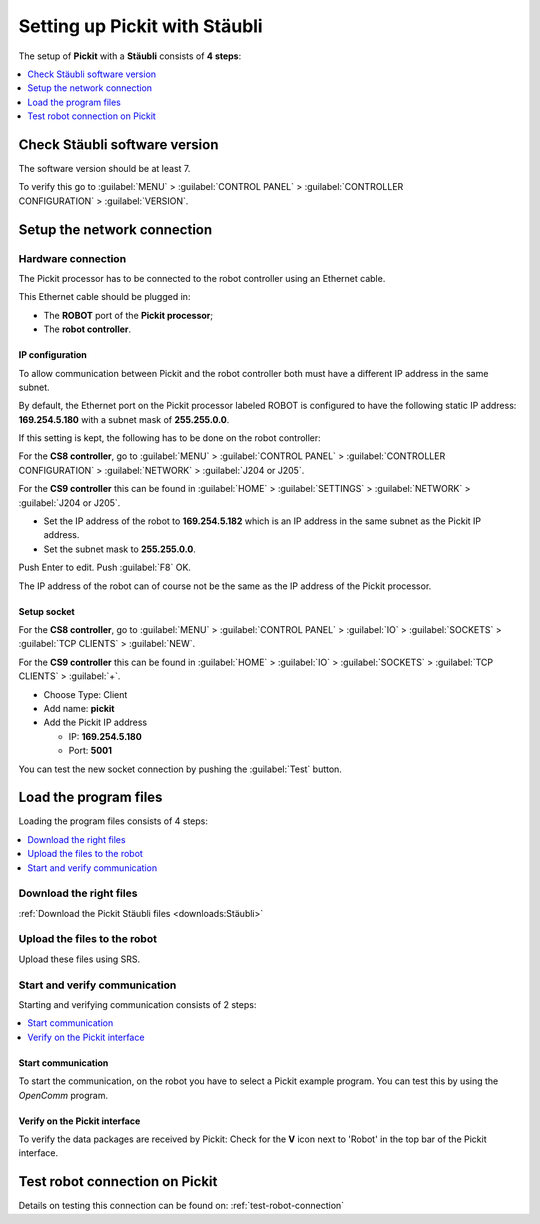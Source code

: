 .. _staubli:

Setting up Pickit with Stäubli
===============================

The setup of **Pickit** with a **Stäubli** consists of **4 steps**:

.. contents::
    :backlinks: top
    :local:
    :depth: 1

Check Stäubli software version
------------------------------

The software version should be at least 7.

To verify this go to :guilabel:`MENU` > :guilabel:`CONTROL PANEL` > :guilabel:`CONTROLLER CONFIGURATION` > :guilabel:`VERSION`.

.. image:: /assets/images/robot-integrations/staubli/staubli-step-1.png

.. image:: /assets/images/robot-integrations/staubli/staubli-step-2.png

Setup the network connection
----------------------------

Hardware connection
~~~~~~~~~~~~~~~~~~~

The Pickit processor has to be connected to the robot controller using an Ethernet cable. 

This Ethernet cable should be plugged in:

- The **ROBOT** port of the **Pickit processor**; 
- The **robot controller**.

IP configuration
^^^^^^^^^^^^^^^^

To allow communication between Pickit and the robot controller both must have a different IP address in the same subnet.

By default, the Ethernet port on the Pickit processor labeled ROBOT is configured to have the following static IP address: **169.254.5.180** with a subnet mask of **255.255.0.0**.

If this setting is kept, the following has to be done on the robot controller:

For the **CS8 controller**, go to :guilabel:`MENU` > :guilabel:`CONTROL PANEL` > :guilabel:`CONTROLLER CONFIGURATION` > :guilabel:`NETWORK` > :guilabel:`J204 or J205`.

For the **CS9 controller** this can be found in :guilabel:`HOME` > :guilabel:`SETTINGS` > :guilabel:`NETWORK` > :guilabel:`J204 or J205`.

- Set the IP address of the robot to **169.254.5.182** which is an IP address in the same subnet as the Pickit IP address.
- Set the subnet mask to **255.255.0.0**.

Push Enter to edit. Push :guilabel:`F8` OK.

The IP address of the robot can of course not be the same as the IP address of the Pickit processor.

.. image:: /assets/images/robot-integrations/staubli/staubli-step-3.png

Setup socket
^^^^^^^^^^^^

For the **CS8 controller**, go to :guilabel:`MENU` > :guilabel:`CONTROL PANEL` > :guilabel:`IO` > :guilabel:`SOCKETS` > :guilabel:`TCP CLIENTS` > :guilabel:`NEW`.

For the **CS9 controller** this can be found in :guilabel:`HOME` > :guilabel:`IO` > :guilabel:`SOCKETS` > :guilabel:`TCP CLIENTS` > :guilabel:`+`.

- Choose Type: Client
- Add name: **pickit**
- Add the Pickit IP address

  - IP: **169.254.5.180**
  - Port: **5001**

.. image:: /assets/images/robot-integrations/staubli/staubli-step-4.png

.. image:: /assets/images/robot-integrations/staubli/staubli-step-5.png

You can test the new socket connection by pushing the :guilabel:`Test` button.

Load the program files
----------------------

Loading the program files consists of 4 steps:

.. contents::
    :backlinks: top
    :local:
    :depth: 1

Download the right files
~~~~~~~~~~~~~~~~~~~~~~~~

:ref:`Download the Pickit Stäubli files <downloads:Stäubli>`

Upload the files to the robot
~~~~~~~~~~~~~~~~~~~~~~~~~~~~~

Upload these files using SRS.

.. image:: /assets/images/robot-integrations/staubli/staubli-step-6.png

Start and verify communication
~~~~~~~~~~~~~~~~~~~~~~~~~~~~~~

Starting and verifying communication consists of 2 steps:

.. contents::
    :backlinks: top
    :local:
    :depth: 1

Start communication
^^^^^^^^^^^^^^^^^^^

To start the communication, on the robot you have to select a Pickit example program. You can test this by using the *OpenComm* program. 

Verify on the Pickit interface
^^^^^^^^^^^^^^^^^^^^^^^^^^^^^^

To verify the data packages are received by Pickit: Check for the 
**V** icon next to 'Robot' in the top bar of the Pickit interface.

Test robot connection on Pickit
--------------------------------

Details on testing this connection can be found on: :ref:`test-robot-connection`
